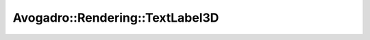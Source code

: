 Avogadro::Rendering::TextLabel3D
======================================

.. doxygenclass:: Avogadro::Rendering::TextLabel3D
   :members:
